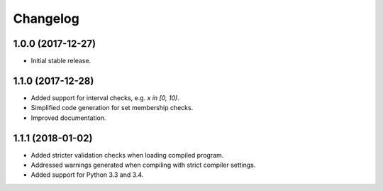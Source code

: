 
Changelog
=========

1.0.0 (2017-12-27)
------------------

* Initial stable release.

1.1.0 (2017-12-28)
------------------

* Added support for interval checks, e.g. `x in [0, 10)`.
* Simplified code generation for set membership checks.
* Improved documentation.

1.1.1 (2018-01-02)
------------------

* Added stricter validation checks when loading compiled program.
* Addressed warnings generated when compiling with strict compiler settings.
* Added support for Python 3.3 and 3.4.
